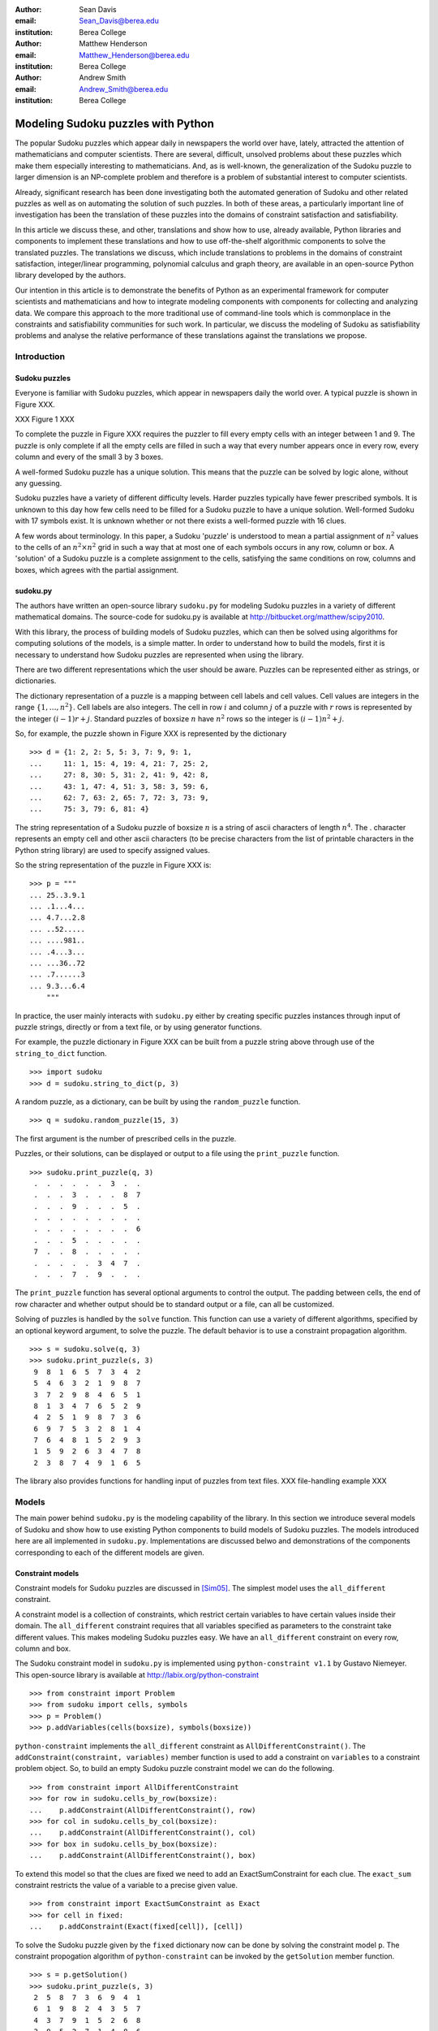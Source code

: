:author: Sean Davis
:email: Sean_Davis@berea.edu
:institution: Berea College

:author: Matthew Henderson
:email: Matthew_Henderson@berea.edu
:institution: Berea College

:author: Andrew Smith
:email: Andrew_Smith@berea.edu
:institution: Berea College

------------------------------------------------
Modeling Sudoku puzzles with Python
------------------------------------------------

.. class:: abstract

   The popular Sudoku puzzles which appear daily in newspapers the world over have, lately, attracted the attention of mathematicians and computer scientists. There are several, difficult, unsolved problems about these puzzles which make them especially interesting to mathematicians. And, as is well-known, the generalization of the Sudoku puzzle to larger dimension is an NP-complete problem and therefore is a problem of substantial interest to computer scientists.

   Already, significant research has been done investigating both the automated generation of Sudoku and other related puzzles as well as on automating the solution of such puzzles. In both of these areas, a particularly important line of investigation has been the translation of these puzzles into the domains of constraint satisfaction and satisfiability.

   In this article we discuss these, and other, translations and show how to use, already available, Python libraries and components to implement these translations and how to use off-the-shelf algorithmic components to solve the translated puzzles. The translations we discuss, which include translations to problems in the domains of constraint satisfaction, integer/linear programming, polynomial calculus and graph theory, are available in an open-source Python library developed by the authors.

   Our intention in this article is to demonstrate the benefits of Python as an experimental framework for computer scientists and mathematicians and how to integrate modeling components with components for collecting and analyzing data. We compare this approach to the more traditional use of command-line tools which is commonplace in the constraints and satisfiability communities for such work. In particular, we discuss the modeling of Sudoku as satisfiability problems and analyse the relative performance of these translations against the translations we propose.

Introduction
------------

Sudoku puzzles
~~~~~~~~~~~~~~

Everyone is familiar with Sudoku puzzles, which appear in newspapers daily the world over. A typical puzzle is shown in Figure XXX. 

XXX Figure 1 XXX

To complete the puzzle in Figure XXX requires the puzzler to fill every empty cells with an integer between 1 and 9. The puzzle is only complete if all the empty cells are filled in such a way that every number appears once in every row, every column and every of the small 3 by 3 boxes.

A well-formed Sudoku puzzle has a unique solution. This means that the puzzle can be solved by logic alone, without any guessing.

Sudoku puzzles have a variety of different difficulty levels. Harder puzzles typically have fewer prescribed symbols. It is unknown to this day how few cells need to be filled for a Sudoku puzzle to have a unique solution. Well-formed Sudoku with 17 symbols exist. It is unknown whether or not there exists a well-formed puzzle with 16 clues.

A few words about terminology. In this paper, a Sudoku 'puzzle' is understood to mean a partial assignment of :math:`$n^2$` values to the cells of an :math:`n^2 \times n^2$` grid in such a way that at most one of each symbols occurs in any row, column or box. A 'solution' of a Sudoku puzzle is a complete assignment to the cells, satisfying the same conditions on row, columns and boxes, which agrees with the partial assignment.

sudoku.py
~~~~~~~~~

The authors have written an open-source library ``sudoku.py`` for modeling Sudoku puzzles in a variety of different mathematical domains. The source-code for sudoku.py is available at `http://bitbucket.org/matthew/scipy2010 <http://bitbucket.org/matthew/scipy2010>`_.

With this library, the process of building models of Sudoku puzzles, which can then be solved using algorithms for computing solutions of the models, is a simple matter. In order to understand how to build the models, first it is necessary to understand how Sudoku puzzles are represented when using the library.

There are two different representations which the user should be aware. Puzzles can be represented either as strings, or dictionaries. 

The dictionary representation of a puzzle is a mapping between cell labels and cell values. Cell values are integers in the range :math:`$\{1, \ldots, n^2\}$`. Cell labels are also integers. The cell in row :math:`$i$` and column :math:`$j$` of a puzzle with :math:`$r$` rows is represented by the integer :math:`$(i - 1)r + j$`. Standard puzzles of boxsize :math:`$n$` have :math:`$n^2$` rows so the integer is :math:`$(i - 1)n^2 + j$`. 

So, for example, the puzzle shown in Figure XXX is represented by the dictionary ::

    >>> d = {1: 2, 2: 5, 5: 3, 7: 9, 9: 1,
    ...     11: 1, 15: 4, 19: 4, 21: 7, 25: 2,
    ...     27: 8, 30: 5, 31: 2, 41: 9, 42: 8,
    ...     43: 1, 47: 4, 51: 3, 58: 3, 59: 6,
    ...     62: 7, 63: 2, 65: 7, 72: 3, 73: 9,
    ...     75: 3, 79: 6, 81: 4}

The string representation of a Sudoku puzzle of boxsize :math:`$n$` is a string of ascii characters of length :math:`$n^4$`. The . character represents an empty cell and other ascii characters (to be precise characters from the list of printable characters in the Python string library) are used to specify assigned values.

So the string representation of the puzzle in Figure XXX is: ::
    
    >>> p = """
    ... 25..3.9.1
    ... .1...4...
    ... 4.7...2.8
    ... ..52.....
    ... ....981..
    ... .4...3...
    ... ...36..72
    ... .7......3
    ... 9.3...6.4
        """

In practice, the user mainly interacts with ``sudoku.py`` either by creating specific puzzles instances through input of puzzle strings, directly or from a text file, or by using generator functions. 

For example, the puzzle dictionary in Figure XXX can be built from a puzzle string above through use of the ``string_to_dict`` function. ::

    >>> import sudoku
    >>> d = sudoku.string_to_dict(p, 3)

A random puzzle, as a dictionary, can be built by using the ``random_puzzle`` function. ::

    >>> q = sudoku.random_puzzle(15, 3)

The first argument is the number of prescribed cells in the puzzle.    

Puzzles, or their solutions, can be displayed or output to a file using the ``print_puzzle`` function. ::

    >>> sudoku.print_puzzle(q, 3)
     .  .  .  .  .  .  3  .  . 
     .  .  .  3  .  .  .  8  7 
     .  .  .  9  .  .  .  5  . 
     .  .  .  .  .  .  .  .  . 
     .  .  .  .  .  .  .  .  6 
     .  .  .  5  .  .  .  .  . 
     7  .  .  8  .  .  .  .  . 
     .  .  .  .  .  3  4  7  . 
     .  .  .  7  .  9  .  .  .

The ``print_puzzle`` function has several optional arguments to control the output. The padding between cells, the end of row character and whether output should be to standard output or a file, can all be customized.

Solving of puzzles is handled by the ``solve`` function. This function can use a variety of different algorithms, specified by an optional keyword argument, to solve the puzzle. The default behavior is to use a constraint propagation algorithm. ::

    >>> s = sudoku.solve(q, 3)
    >>> sudoku.print_puzzle(s, 3)
     9  8  1  6  5  7  3  4  2 
     5  4  6  3  2  1  9  8  7 
     3  7  2  9  8  4  6  5  1 
     8  1  3  4  7  6  5  2  9 
     4  2  5  1  9  8  7  3  6 
     6  9  7  5  3  2  8  1  4 
     7  6  4  8  1  5  2  9  3 
     1  5  9  2  6  3  4  7  8 
     2  3  8  7  4  9  1  6  5

The library also provides functions for handling input of puzzles from text files. 
XXX file-handling example XXX

Models
------

The main power behind ``sudoku.py`` is the modeling capability of the library. In this section we introduce several models of Sudoku and show how to use existing Python components to build models of Sudoku puzzles. The models introduced here are all implemented in ``sudoku.py``. Implementations are discussed belwo and demonstrations of the components corresponding to each of the different models are given. 

Constraint models
~~~~~~~~~~~~~~~~~

Constraint models for Sudoku puzzles are discussed in [Sim05]_. The simplest model uses the ``all_different`` constraint.

A constraint model is a collection of constraints, which restrict certain variables to have certain values inside their domain. The ``all_different`` constraint requires that all variables specified as parameters to the constraint take different values. This makes modeling Sudoku puzzles easy. We have an ``all_different`` constraint on every row, column and box.

The Sudoku constraint model in ``sudoku.py`` is implemented using ``python-constraint v1.1`` by Gustavo Niemeyer. This open-source library is available at `http://labix.org/python-constraint <http://labix.org/python-constraint>`_ ::

    >>> from constraint import Problem
    >>> from sudoku import cells, symbols
    >>> p = Problem()
    >>> p.addVariables(cells(boxsize), symbols(boxsize))

``python-constraint`` implements the ``all_different`` constraint as ``AllDifferentConstraint()``. The ``addConstraint(constraint, variables)`` member function is used to add a  constraint on ``variables`` to a constraint problem object. So, to build an empty Sudoku puzzle constraint model we can do the following. ::
    
    >>> from constraint import AllDifferentConstraint
    >>> for row in sudoku.cells_by_row(boxsize):
    ...    p.addConstraint(AllDifferentConstraint(), row)
    >>> for col in sudoku.cells_by_col(boxsize):    
    ...    p.addConstraint(AllDifferentConstraint(), col)
    >>> for box in sudoku.cells_by_box(boxsize):
    ...    p.addConstraint(AllDifferentConstraint(), box)

To extend this model so that the clues are fixed we need to add an ExactSumConstraint for each clue. The ``exact_sum`` constraint restricts the value of a variable to a precise given value. ::

    >>> from constraint import ExactSumConstraint as Exact
    >>> for cell in fixed:
    ...    p.addConstraint(Exact(fixed[cell]), [cell])

To solve the Sudoku puzzle given by the ``fixed`` dictionary now can be done by solving the constraint model ``p``. The constraint propogation algorithm of ``python-constraint`` can be invoked by the ``getSolution`` member function. ::

    >>> s = p.getSolution()
    >>> sudoku.print_puzzle(s, 3)
     2  5  8  7  3  6  9  4  1 
     6  1  9  8  2  4  3  5  7 
     4  3  7  9  1  5  2  6  8 
     3  9  5  2  7  1  4  8  6 
     7  6  2  4  9  8  1  3  5 
     8  4  1  6  5  3  7  2  9 
     1  8  4  3  6  9  5  7  2 
     5  7  6  1  4  2  8  9  3 
     9  2  3  5  8  7  6  1  4

The general ``solve`` function provided by ``sudoku.py`` knows how to build a constraint model like above, solve it and translate the solution into a completed Sudoku puzzle. ::

    >>> s = sudoku.solve(d, 3, model = 'CP')

In fact, the model keyword argument in this case is redundant, as 'CP' is the default value.

Graph models
~~~~~~~~~~~~

A graph model for Sudoku is presented in [Var05]_. In this model, every cell of the Sudoku grid is represented by a vertex. The edges of the graph are given by the cell dependency relations. In other words, if two cells lie in the same row, column or box, then their vertices are joined by an edge in the graph model.

XXX The Shidoku graph XXX

A Sudoku puzzle is specified by a partial assignment of colors to the vertices of the graph and a solution to the puzzle is a minimal vertex coloring.

The Sudoku graph model in ``sudoku.py`` is implemented using ``networkx v1.1``. This open-source Python library is available at `http://networkx.lanl.gov/ <http://networkx.lanl.gov/>`_

Building a graph model of an empty Sudoku puzzle using ``networkx`` requires ading a node for each cell and an edge for each pair of dependent cells. The cell labels can be obtained from ``sudoku.py``'s ``cells`` function. The dependent cells can be computed using the ``dependent_cells`` function. The ``dependent_cells`` function returns a list of all pairs (x, y) with x < y such that x and y either lie in the same row, same column or same box. To add nodes and edges to a graph, ``networkx`` helpfully provides the graph member functions ``add_nodes_from`` and ``add_edges_from``. ::

    >>> import networkx
    >>> g = networkx.Graph()
    >>> g.add_nodes_from(sudoku.cells(boxsize))
    >>> g.add_edges_from(sudoku.dependent_cells(boxsize))

A Sudoku puzzle is a partial assignment of symbols, or colors, to the vertices of the graph. Graphs in ``networkx`` allow arbitrary data to be associated with graph nodes. ::

    >>> for cell in fixed:
    ...    g.node[cell]['color'] = fixed[cell]

A solution of the Sudoku puzzle is a minimal vertex coloring of the Sudoku graph which preserves the pre-assigned colors. There are many vertex coloring algorithms which we can use to try to find a solution of a puzzle. In ``sudoku.py`` we have implemented a general vertex coloring algorithm which can be customized to provide a variety of different algorithms. The effectiveness of these different algorithms is discussed in the later section about "Coloring the Sudoku graph"".

To use the graph model to find a solution to the Sudoku puzzle of Figure XXX, we can again call the ``solve`` function, specifying ``graph`` as the model. ::

    >>> s = sudoku.solve(d, 3, model = 'graph')

Polynomial system models
~~~~~~~~~~~~~~~~~~~~~~~~

The graph model above is mainly introduced in [Var05]_ as a prelude to modeling a Sudoku puzzle as a system of polynomial equations. The polynomial system model presented in [Var05]_ consists of a polynomial for every vertex in the graph model and a polynomial for every edge. 

Vertex polynomials have the form:

.. raw:: latex

   \[F(x_j) = \prod_{i=1}^{9} (x_j - i)\]

The Sudoku polynomial-system model in sudoku.py is implemented using ``sympy v0.6.7``. This open-source symbolic algebra Python library is available at `http://code.google.com/p/sympy/ <http://code.google.com/p/sympy/>`_

Vertex polynomials can be built using ``sympy`` as follows: ::

    >>> def node_polynomial(x, boxsize):
    ...    return reduce(operator.mul, [(x - symbol) for symbol in symbols(boxsize)])

Edge polynomials, for adjacent vertices :math:`$x_i$` and :math:`$x_j$`, have the form: 

.. raw:: latex

   \[G(x_i, x_j) = \frac{F(x_i) - F(x_j)}{x_i - x_j}\]

In ``sympy``, we build edge polynomials from the vertex polynomial function. ::

   >>> from sympy import cancel, expand
   >>> e = expand(cancel((node_polynomial(x, boxsize) - node_polynomial(y, boxsize))/(x - y)))

The polynomial model for the empty Sudoku puzzle now consists of the collection of all node polynomials for nodes in the Sudoku graph and all edge polynomials for node pairs ``(x,y) in dependent_symbols(boxsize)``, where the ``dependent_symbols`` function returns the list of dependent cells as pairs of ``sympy.Symobol`` objects.

To specify a Sudoku puzzle requires adding polynomials to represent the clues, or fixed cells. According to the model from [Var05]_, if :math:`$F$` is the set of fixed cells (i.e. cell label, value pairs) then to the polynomial system we need to add polynomials 
   
.. raw:: latex

   \[F(x_i, j) = x_i - j\]

Or, with ``sympy``: ::

    >>> sympy.Symbol('x' + str(cell)) - symbol

In Listing XXX, an example is shown of how to use the polynomial-system model to find a solution to the Sudoku puzzle of Figure XXX. ::

    >>> s = sudoku.solve(d, 3, model = 'groebner')
    >>> sudoku.print_puzzle(s, 3)

Integer programming models
~~~~~~~~~~~~~~~~~~~~~~~~~~

In [Bar08]_ a model of Sudoku as an integer programming problem is presented. In this model, the variables are all binary.

.. raw:: latex 

   \[x_{ijk} \in \{0, 1\}\]


Variable :math:`$x_{ijk}$` represents the assignment of symbol :math:`$k$` to cell :math:`$(i,j)$` in the Sudoku puzzle.

.. raw:: latex

   \[
    x_{ijk} = 
     \left\lbrace 
      \begin{array}{rl}
       1 & \mbox{ if cell $(i, j)$ contains symbol $k$} \\
       0 & \mbox{ otherwise}
      \end{array}
     \right.
   \]

This model has a set of equations which force every solution to assign a symbol to every cell in the finished Sudoku puzzle.

.. raw:: latex

   \[
    \sum_{k = 1}^{n} x_{ijk} = 1, \quad 1 \leq i \leq n, 1 \leq j \leq n
   \]

Fixed elements in the Sudoku puzzle, given by a set :math:`$F$` of triples :math:`$(i,j,k)$`, are each represented by an equation in the system:   

.. raw:: latex

   \[
     x_{ijk} = 1, \quad \forall (i,j,k) \in F
   \]

The remaining equations in this model represent the unique occurence of every symbol in every column:

.. raw:: latex
   
   \[
    \sum_{i = 1}^{n} x_{ijk} = 1, \quad 1 \leq j \leq n, 1 \leq k \leq n
   \]

every symbol in every row:

.. raw:: latex
   
   \[
    \sum_{j = 1}^{n} x_{ijk} = 1, \quad 1 \leq i \leq n, 1 \leq k \leq n
   \]

and every symbol in every box:

.. raw:: latex

   \[
    \sum_{j = mq - m + q}^{mq} \sum_{i = mp - m + 1}^{mp} x_{ijk} = 1
   \]
   \[
    1 \leq k \leq n, 1 \leq p \leq m, 1 \leq q \leq m
   \]   

The Sudoku integer programming model is implemented in ``sudoku.py`` using ``pyglpk v0.3`` by Thomas Finley. This open-source mixed integer/linear programming Python library is available at `http://tfinley.net/software/pyglpk/ <http://tfinley.net/software/pyglpk/>`_ 

In ``pyglpk``, the integer program is represented as a matrix of coefficients of the linear equations which make up the integer program. Two functions of ``sudoku.py`` provide the correct dimensions of the coefficient matrix. ::

    >>> import glpk
    >>> lp = glpk.LPX()
    >>> lp.cols.add(lp_matrix_ncols(boxsize))
    >>> lp.rows.add(lp_matrix_nrows(boxsize))

Variables and equations are assigned bounds. ::

    >>> for c in lp.cols:
    ...    c.bounds = 0.0, 1.0
    >>> for r in lp.rows:
    ...    r.bounds = 1.0, 1.0

The linear program matrix. ::

    >>> lp.matrix = list(flatten(lp_coeffs(boxsize)))

Solving the linear relaxation first by the simplex algorithm :: 

    >>> lp.simplex()

and then using the ``glpk`` integer programming algorithm to solve the original integer programming problem: ::

    >>> for col in lp.cols:
    ...    col.kind = int
    >>> lp.integer()

Finally, we need to extract the solution as a dictionary: XXX THIS SHOULD REALLY BE A LITTLE FUNCTION CALL XXX ::
 
    >>> names = lp_vars(boxsize)
    >>> sol = {}
    >>> for c in lp.cols:
    ...    if c.value == 1:
    ...       sol[names[c.index][0]] = names[c.index][1]

In Listing XXX, an example is shown of how to use the integer programming model to find a solution to the Sudoku puzzle of Figure XXX. ::

    >>> s = sudoku.solve(d, 3, model = 'lp')
    >>> sudoku.print_puzzle(s, 3)
     2  5  8  7  3  6  9  4  1 
     6  1  9  8  2  4  3  5  7 
     4  3  7  9  1  5  2  6  8 
     3  9  5  2  7  1  4  8  6 
     7  6  2  4  9  8  1  3  5 
     8  4  1  6  5  3  7  2  9 
     1  8  4  3  6  9  5  7  2 
     5  7  6  1  4  2  8  9  3 
     9  2  3  5  8  7  6  1  4

Experimentation
---------------

In this section we demonstrate how to use XXX to create experimentation scripts. For the purposes of demonstration, we reproduce several results from the literature. We show how to enumerate Shidoku puzzles, how to color the Sudoku graph with the minimal number of colors, how to investigate minimally uniquely completable Sudoku puzzles, how to investigate phase transition phenomena in randomly generated Sudoku puzzles. Finally, we look at a competition, closely related to Sudoku puzzles, which was held by Mathworks in 2005. 

The intention of this section is to show how XXX makes the task of writing these experimental investigation scripts very easy.

Enumerating Shidoku
~~~~~~~~~~~~~~~~~~~

To solve the enumeration problem for Shidoku, using the constraint model implemented in `sudoku.py`, is straightforward. ::

    >>> setup_string = "from sudoku import empty_puzzle_as_CP"
    >>> experiment_string = """\
    ... p = empty_puzzle_as_CP(2)
    ... s = p.getSolutions()
    ... print len(s)"""
    >>> from timeit import Timer
    >>> t = Timer(experiment_string, setup_string)
    >>> print t.timeit(1)
    288
    0.146998882294

Coloring the Sudoku graph
~~~~~~~~~~~~~~~~~~~~~~~~~

As discussed above in the graph model section, a completed Sudoku puzzle is equivalent to a minimal vertex coloring of the Sudoku graph. 

We have experimented with several different vertex coloring algorithms to see which are more effective at coloring the Sudoku graph. At first, we used Joseph Culberson's graph coloring programs (available at XXXX) by writing the graph information to a file in Dimacs format (via the ``dimacs_string`` function of ``sudoku.py``). Observing the effectiveness of the saturation degree (DSatur) algorithm, we decided to implement a general verex coloring scheme directly in Python.

The vertex coloring algorithm of ``sudoku.py``, ``vertex_coloring``, has keyword parameters ``nodes`` and ``choose_color`` which allow for customization of the general scheme. The ``nodes`` parameter specifies an ordering of vertices which ``choose_color`` is a visitor object for selecting the color of an uncolored vertex.

For example, if ``nodes`` is assigned the ``InOrder`` class and ``choose_color`` the ``first_available_color`` function then ``vertex_coloring(graph, nodes, choose_color)`` is the basic sequential vertex coloring algorithm.

We can get a random order by assigning ``RandomOrder`` to ``nodes``.

The DSatur algorithm is obtained by choosing ``DSATOrder`` for ``nodes`` and ``first_available_color`` for ``choose_color``.

XXX DSatur algorithm is an online algorithm XXX supported because ``nodes`` is an iterator.

Minimal uniquely completable puzzles
~~~~~~~~~~~~~~~~~~~~~~~~~~~~~~~~~~~~~~

Gordon Royle maintains a list of uniquely completable 17-hint Sudoku puzzles at `http://mapleta.maths.uwa.edu.au/~gordon/sudoku17 <http://mapleta.maths.uwa.edu.au/~gordon/sudoku17>`_

XXX With ``sudoku.py`` we can write a short script for processing such puzzle collections XXX

Investigating hardness of random puzzles
~~~~~~~~~~~~~~~~~~~~~~~~~~~~~~~~~~~~~~~~

XXX A script for timing runs on random puzzles XXX

References
----------
.. [Bar08] A. Bartlett, T. Chartier, A. Langville, T. Rankin. *An Integer Programming Model for the Sudoku Problem*,
           J. Online Math. & Its Appl., 8(May 2008), May 2008
.. [Var05] J. Gago-Vargas, I. Hartillo-Hermosa, J. Martin-Morales, J. M. Ucha- Enriquez, *Sudokus and Groebner Bases: not only a Divertimento*,
           XXXXXXXXXXXXXXXX 2005
.. [Lew05] R. Lewis. *Metaheuristics can solve Sudoku puzzles*,
           XXXXXXXXXXXXXXXX 2005
.. [Sim05] H. Simonis. *Sudoku as a Constraint Problem*, 
           XXXXXXXXXXXXXXXX 2005
.. [Nie05] G. Niemeyer. *python-constraint*,
           XXXXXXXXXXXXXXXX
.. [Fin09] T. Finley. *pyglpk*,
           XXXXXXXXXXXXXXXXXXX
.. [Ntx10] Networkx Developers, *networkx*,
           XXXXXXXXXXXXXXXXXXX
.. [Sym10] sympy developers, *sympy*,
           XXXXXXXXXXXXXXXXXXX

